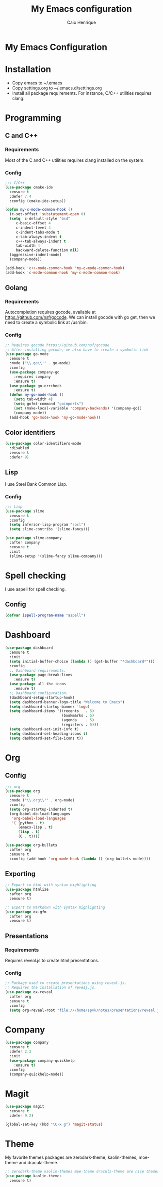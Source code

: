 #+TITLE: My Emacs configuration
#+AUTHOR: Caio Henrique
#+OPTIONS: toc:nil

* My Emacs Configuration
[[./imgs/my-emacs.png]]

* Installation
- Copy emacs to ~/.emacs
- Copy settings.org to ~/.emacs.d/settings.org
- Install all package requirements. For instance, C/C++ utilities requires clang.

#+TOC: headlines 2

* Programming
** C and C++
*** Requirements
Most of the C and C++ utilities requires clang installed on the system.
*** Config
#+BEGIN_SRC emacs-lisp
;;; C/C++
(use-package cmake-ide
  :ensure t
  :defer 7.4
  :config (cmake-ide-setup))

(defun my-c-mode-common-hook ()
  (c-set-offset 'substatement-open 0)
  (setq  c-default-style "bsd"
	 c-basic-offset 4
	 c-indent-level 4
	 c-indent-tabs-mode t
	 c-tab-always-indent t
	 c++-tab-always-indent t
	 tab-width 4
	 backward-delete-function nil)
  (aggressive-indent-mode)
  (company-mode))

(add-hook 'c++-mode-common-hook 'my-c-mode-common-hook)
(add-hook 'c-mode-common-hook 'my-c-mode-common-hook)
#+END_SRC

** Golang
*** Requirements
Autocompletion requires gocode, available at https://github.com/nsf/gocode.
We can install gocode with go get, then we need to create a symbolic link at /usr/bin.
*** Config
#+BEGIN_SRC emacs-lisp
;; Requires gocode https://github.com/nsf/gocode
;; After installing gocode, we also have to create a symbolic link
(use-package go-mode
  :ensure t
  :mode ("\\.go\\'" . go-mode)
  :config
  (use-package company-go
    :requires company
    :ensure t)
  (use-package go-errcheck
    :ensure t)
  (defun my-go-mode-hook ()
    (setq tab-width 4)
    (setq gofmt-command "goimports")
    (set (make-local-variable 'company-backends) '(company-go))
    (company-mode))
  (add-hook 'go-mode-hook 'my-go-mode-hook))
#+END_SRC

** Color identifiers
#+BEGIN_SRC emacs-lisp
(use-package color-identifiers-mode
  :disabled
  :ensure t
  :defer 9)
#+END_SRC

** Lisp
I use Steel Bank Common Lisp.
*** Config
#+BEGIN_SRC emacs-lisp
;;; Lisp
(use-package slime
  :ensure t
  :config
  (setq inferior-lisp-program "sbcl")
  (setq slime-contribs '(slime-fancy)))

(use-package slime-company
  :after company
  :ensure t
  :init
  (slime-setup '(slime-fancy slime-company)))
#+END_SRC

* Spell checking
I use aspell for spell checking.
** Config
#+BEGIN_SRC emacs-lisp
(defvar ispell-program-name "aspell")
#+END_SRC

* Dashboard
#+BEGIN_SRC emacs-lisp
(use-package dashboard
  :ensure t
  :init
  (setq initial-buffer-choice (lambda () (get-buffer "*dashboard*")))
  :config
  ;; Dashboard requirements.
  (use-package page-break-lines
    :ensure t)
  (use-package all-the-icons
    :ensure t)
  ;; Dashboard configuration.
  (dashboard-setup-startup-hook)
  (setq dashboard-banner-logo-title "Welcome to Emacs")
  (setq dashboard-startup-banner 'logo)
  (setq dashboard-items '((recents   . 5)
                          (bookmarks . 5)
                          (agenda    . 5)
                          (registers . 5)))
  (setq dashboard-set-init-info t)
  (setq dashboard-set-heading-icons t)
  (setq dashboard-set-file-icons t))
#+END_SRC

* Org
** Config
#+BEGIN_SRC emacs-lisp
;;; org
(use-package org
  :ensure t
  :mode ("\\.org\\'" . org-mode)
  :config
  (setq org-startup-indented t)
  (org-babel-do-load-languages
   'org-babel-load-languages
   '( (python . t)
      (emacs-lisp . t)
      (lisp . t)
      (C . t))))

(use-package org-bullets
  :after org
  :ensure t
  :config (add-hook 'org-mode-hook (lambda () (org-bullets-mode))))
#+END_SRC

** Exporting
#+BEGIN_SRC emacs-lisp
;; Export to html with syntax highlighting
(use-package htmlize
  :after org
  :ensure t)

;; Export to Markdown with syntax highlighting
(use-package ox-gfm
  :after org
  :ensure t)
#+END_SRC

** Presentations
*** Requirements
Requires reveal.js to create html presentations.

*** Config
#+BEGIN_SRC emacs-lisp
;; Package used to create presentations using reveal.js.
;; Requires the installation of reveaj.js.
(use-package ox-reveal
  :after org
  :ensure t
  :config
  (setq org-reveal-root "file:///home/spvk/notes/presentations/reveal.js"))
#+END_SRC

* Company
#+BEGIN_SRC emacs-lisp
(use-package company
  :ensure t
  :defer 2.3
  :init
  (use-package company-quickhelp
    :ensure t)
  :config
  (company-quickhelp-mode))
#+END_SRC

* Magit
#+BEGIN_SRC emacs-lisp
(use-package magit
  :ensure t
  :defer 9.2)

(global-set-key (kbd "\C-x g") 'magit-status)
#+END_SRC

* Theme
My favorite themes packages are zerodark-theme, kaolin-themes, moe-theme and dracula-theme.
#+BEGIN_SRC emacs-lisp
;; zerodark-theme kaolin-themes moe-theme dracula-theme are nice themes
(use-package kaolin-themes
  :ensure t)
#+END_SRC

* Treemacs
#+BEGIN_SRC emacs-lisp
(use-package treemacs
  :ensure t
  :defer 12.4)
#+END_SRC

* Docker
#+BEGIN_SRC emacs-lisp
(use-package docker
  :disabled
  :ensure t
  :defer 30)

(use-package dockerfile-mode
  :disabled
  :ensure t
  :defer 9)
(add-to-list 'auto-mode-alist '("Dockerfile\\'" . dockerfile-mode))
#+END_SRC

* Yaml
#+BEGIN_SRC emacs-lisp
(use-package yaml-mode
  :disabled
  :ensure t
  :mode ("\\.yml\\'" . yaml-mode))
#+END_SRC

* Global
** Emacs completion
#+BEGIN_SRC emacs-lisp
;;; Global
;; Ivy is a generic completion tool
(use-package ivy
  :ensure t
  :config
  (ivy-mode)
  (use-package swiper
    :ensure t
    :bind (("\C-s" . swiper)))
  :config
  (use-package counsel
    :ensure t))
#+END_SRC

** Parentheses
#+BEGIN_SRC emacs-lisp
(use-package smartparens
  :ensure t
  :defer 5.1
  :config (smartparens-global-mode))

(use-package highlight-parentheses
  :ensure t
  :defer 12.1
  :config (global-highlight-parentheses-mode))

(defvar show-paren-delay 0)

(show-paren-mode 1)
#+END_SRC

** Moving buffers
#+BEGIN_SRC emacs-lisp
(use-package buffer-move
  :ensure t
  :bind
  (("C-c <C-up>"   . buf-move-up)
   ("C-c <C-down>"  . buf-move-down)
   ("C-c <C-left>"  . buf-move-left)
   ("C-c <C-right>" . buf-move-right)))
#+END_SRC

** Multiple cursors
#+BEGIN_SRC emacs-lisp
(use-package multiple-cursors
  :ensure t
  :bind (("C-: C-m b" . mc/edit-lines)
	 ("C-: C-m a" . mc/mark-all-like-this)
	 ("C-: C-m >" . mc/mark-next-like-this)
	 ("C-: C-m <" . mc/mark-previous-like-this)))
#+END_SRC

** Text navigation
#+BEGIN_SRC emacs-lisp
(use-package avy
  :ensure t
  :bind (("M-s" . avy-goto-word-1)))
#+END_SRC

** Windows managing
#+BEGIN_SRC emacs-lisp
(use-package eyebrowse
  :ensure t)
#+END_SRC

** Smart region expanding
#+BEGIN_SRC emacs-lisp
(use-package expand-region
  :ensure t
  :bind (("C-=" . er/expand-region)))
#+END_SRC

** Syntax checking
#+BEGIN_SRC emacs-lisp
;; Provides some syntax checking
(use-package flycheck
  :ensure t
  :defer 11.3
  :init (global-flycheck-mode))

#+END_SRC

** Tool bar, menu bar, line numbering etc
#+BEGIN_SRC emacs-lisp
;;; Variables
(global-visual-line-mode)
(menu-bar-mode -1)
(tool-bar-mode -1)
(scroll-bar-mode -1)
(global-linum-mode)
(global-set-key (kbd "TAB") 'self-insert-command)
(global-set-key (kbd "\C-c h") 'highlight-symbol-at-point)
#+END_SRC

** Change backup/autosave folder
#+BEGIN_SRC emacs-lisp
;;; Change the backup/autosave folder.
(defvar backup-dir (expand-file-name "~/.emacs.d/backup/"))
(defvar autosave-dir (expand-file-name "~/.emacs.d/autosave/"))
(setq backup-directory-alist (list (cons ".*" backup-dir)))
(setq auto-save-list-file-prefix autosave-dir)
(setq auto-save-file-name-transforms `((".*" ,autosave-dir t)))
#+END_SRC

* Latin accents
I created this function to insert the latin accents that I use the most.
#+BEGIN_SRC emacs-lisp
;; latin accents
(defun my-latin-accents-function (start end)
  (interactive "r")
  (defun cmp-and-fixcase (reg cmp out)
    (let ((case-fold-search t))
      (if (string-match-p reg cmp)
       	  (let ((case-fold-search nil))
	    (if (string-match-p "\\`[a-z]*\\'" reg)
               	(progn (delete-region start end) (insert out))
              (progn (delete-region start end) (insert (upcase out))))) nil)))
  (if (use-region-p)
      (let ((regionp (buffer-substring start end)))
	(cond ((cmp-and-fixcase regionp "aa" "á"))
	      ((cmp-and-fixcase regionp "ga" "à"))
	      ((cmp-and-fixcase regionp "ta" "ã"))
	      ((cmp-and-fixcase regionp "ae" "é"))
	      ((cmp-and-fixcase regionp "ge" "è"))
	      ((cmp-and-fixcase regionp "te" "ẽ"))
	      ((cmp-and-fixcase regionp "ce" "ê"))
	      ((cmp-and-fixcase regionp "co" "ô"))
	      ((cmp-and-fixcase regionp "to" "õ"))
	      ((cmp-and-fixcase regionp "ai" "í")) 
	      ))))
(global-set-key (kbd "C-: C-a") 'my-latin-accents-function)
#+END_SRC
